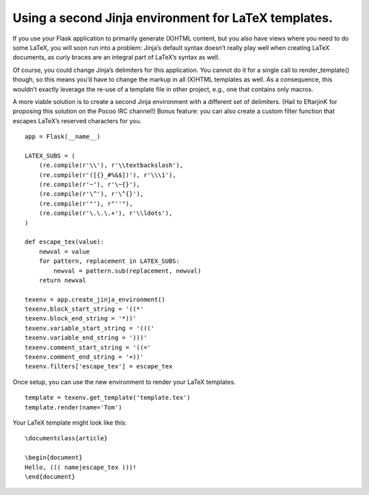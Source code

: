 Using a second Jinja environment for LaTeX templates.
=====================================================

If you use your Flask application to primarily generate (X)HTML
content, but you also have views where you need to do some LaTeX, you
will soon run into a problem: Jinja’s default syntax doesn’t really
play well when creating LaTeX documents, as curly braces are an
integral part of LaTeX’s syntax as well.

Of course, you could change Jinja’s delimiters for this application.
You cannot do it for a single call to render_template() though, so
this means you’d have to change the markup in all (X)HTML templates as
well. As a consequence, this wouldn’t exactly leverage the re-use of a
template file in other project, e.g., one that contains only macros.

A more viable solution is to create a second Jinja environment with a
different set of delimiters. (Hail to EftarjinK for proposing this
solution on the Pocoo IRC channel!) Bonus feature: you can also create
a custom filter function that escapes LaTeX’s reserved characters for
you.


::

    app = Flask(__name__)
    
    LATEX_SUBS = (
        (re.compile(r'\\'), r'\\textbackslash'),
        (re.compile(r'([{}_#%&$])'), r'\\\1'),
        (re.compile(r'~'), r'\~{}'),
        (re.compile(r'\^'), r'\^{}'),
        (re.compile(r'"'), r"''"),
        (re.compile(r'\.\.\.+'), r'\\ldots'),
    )
    
    def escape_tex(value):
        newval = value
        for pattern, replacement in LATEX_SUBS:
            newval = pattern.sub(replacement, newval)
        return newval
    
    texenv = app.create_jinja_environment()
    texenv.block_start_string = '((*'
    texenv.block_end_string = '*))'
    texenv.variable_start_string = '((('
    texenv.variable_end_string = ')))'
    texenv.comment_start_string = '((='
    texenv.comment_end_string = '=))'
    texenv.filters['escape_tex'] = escape_tex


Once setup, you can use the new environment to render your LaTeX
templates.


::

    template = texenv.get_template('template.tex')
    template.render(name='Tom')


Your LaTeX template might look like this:


::

    \documentclass{article}
    
    \begin{document}
    Hello, ((( name|escape_tex )))!
    \end{document}

